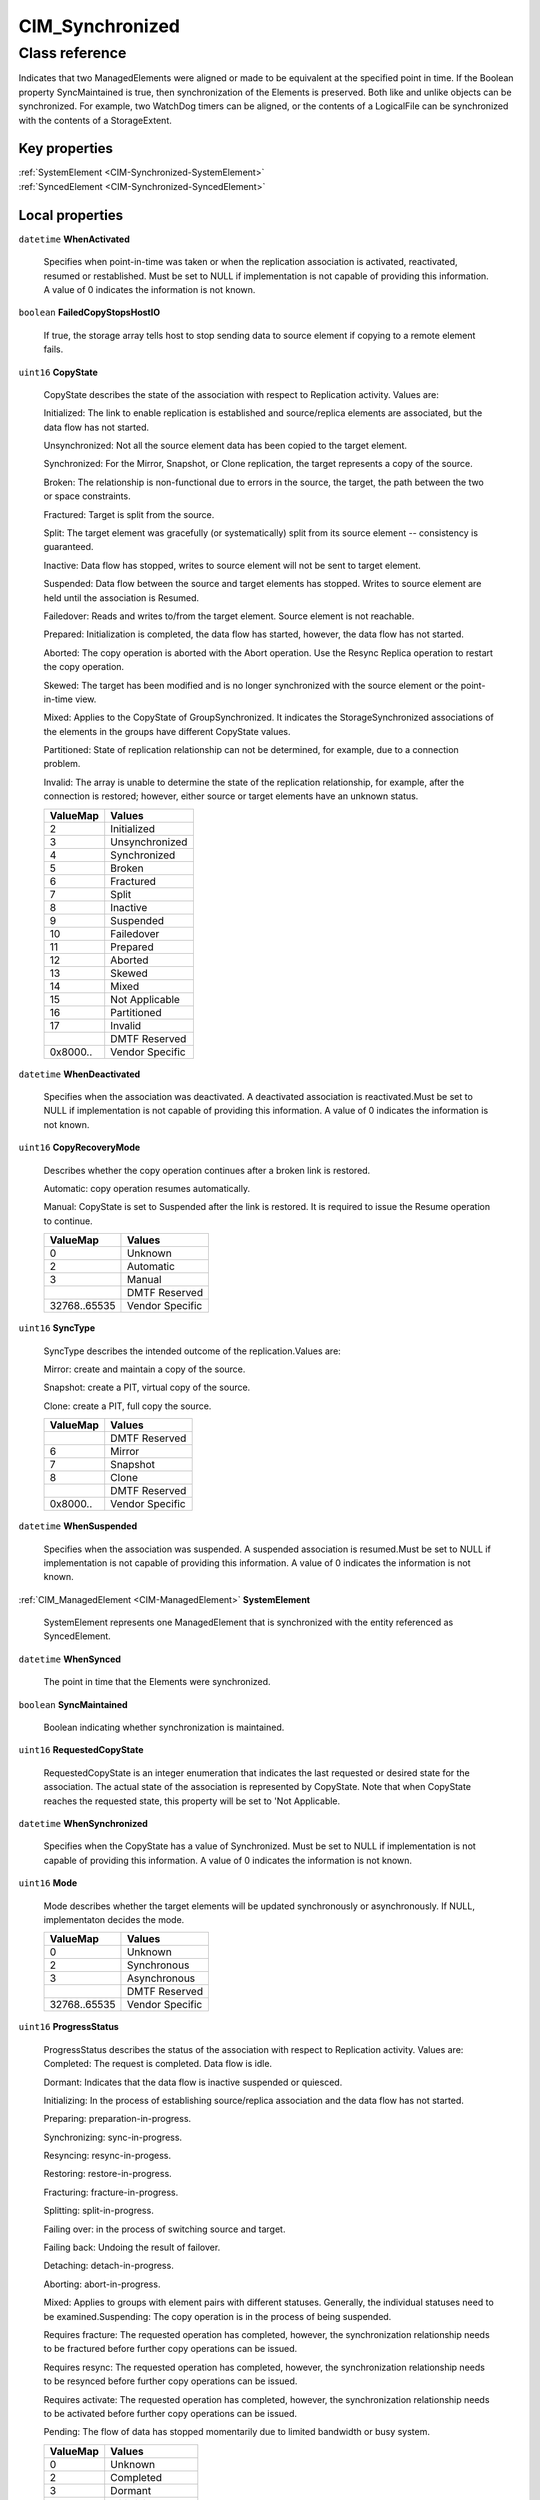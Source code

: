 .. _CIM-Synchronized:

CIM_Synchronized
----------------

Class reference
===============
Indicates that two ManagedElements were aligned or made to be equivalent at the specified point in time. If the Boolean property SyncMaintained is true, then synchronization of the Elements is preserved. Both like and unlike objects can be synchronized. For example, two WatchDog timers can be aligned, or the contents of a LogicalFile can be synchronized with the contents of a StorageExtent.


Key properties
^^^^^^^^^^^^^^

| :ref:`SystemElement <CIM-Synchronized-SystemElement>`
| :ref:`SyncedElement <CIM-Synchronized-SyncedElement>`

Local properties
^^^^^^^^^^^^^^^^

.. _CIM-Synchronized-WhenActivated:

``datetime`` **WhenActivated**

    Specifies when point-in-time was taken or when the replication association is activated, reactivated, resumed or restablished. Must be set to NULL if implementation is not capable of providing this information. A value of 0 indicates the information is not known.

    
.. _CIM-Synchronized-FailedCopyStopsHostIO:

``boolean`` **FailedCopyStopsHostIO**

    If true, the storage array tells host to stop sending data to source element if copying to a remote element fails.

    
.. _CIM-Synchronized-CopyState:

``uint16`` **CopyState**

    CopyState describes the state of the association with respect to Replication activity. Values are: 

    Initialized: The link to enable replication is established and source/replica elements are associated, but the data flow has not started. 

    Unsynchronized: Not all the source element data has been copied to the target element. 

    Synchronized: For the Mirror, Snapshot, or Clone replication, the target represents a copy of the source. 

    Broken: The relationship is non-functional due to errors in the source, the target, the path between the two or space constraints. 

    Fractured: Target is split from the source. 

    Split: The target element was gracefully (or systematically) split from its source element -- consistency is guaranteed. 

    Inactive: Data flow has stopped, writes to source element will not be sent to target element. 

    Suspended: Data flow between the source and target elements has stopped. Writes to source element are held until the association is Resumed. 

    Failedover: Reads and writes to/from the target element. Source element is not reachable. 

    Prepared: Initialization is completed, the data flow has started, however, the data flow has not started. 

    Aborted: The copy operation is aborted with the Abort operation. Use the Resync Replica operation to restart the copy operation. 

    Skewed: The target has been modified and is no longer synchronized with the source element or the point-in-time view. 

    Mixed: Applies to the CopyState of GroupSynchronized. It indicates the StorageSynchronized associations of the elements in the groups have different CopyState values.

    Partitioned: State of replication relationship can not be determined, for example, due to a connection problem.

    Invalid: The array is unable to determine the state of the replication relationship, for example, after the connection is restored; however, either source or target elements have an unknown status.

    
    ======== ===============
    ValueMap Values         
    ======== ===============
    2        Initialized    
    3        Unsynchronized 
    4        Synchronized   
    5        Broken         
    6        Fractured      
    7        Split          
    8        Inactive       
    9        Suspended      
    10       Failedover     
    11       Prepared       
    12       Aborted        
    13       Skewed         
    14       Mixed          
    15       Not Applicable 
    16       Partitioned    
    17       Invalid        
    ..       DMTF Reserved  
    0x8000.. Vendor Specific
    ======== ===============
    
.. _CIM-Synchronized-WhenDeactivated:

``datetime`` **WhenDeactivated**

    Specifies when the association was deactivated. A deactivated association is reactivated.Must be set to NULL if implementation is not capable of providing this information. A value of 0 indicates the information is not known.

    
.. _CIM-Synchronized-CopyRecoveryMode:

``uint16`` **CopyRecoveryMode**

    Describes whether the copy operation continues after a broken link is restored.

    Automatic: copy operation resumes automatically.

    Manual: CopyState is set to Suspended after the link is restored. It is required to issue the Resume operation to continue.

    
    ============ ===============
    ValueMap     Values         
    ============ ===============
    0            Unknown        
    2            Automatic      
    3            Manual         
    ..           DMTF Reserved  
    32768..65535 Vendor Specific
    ============ ===============
    
.. _CIM-Synchronized-SyncType:

``uint16`` **SyncType**

    SyncType describes the intended outcome of the replication.Values are: 

    Mirror: create and maintain a copy of the source. 

    Snapshot: create a PIT, virtual copy of the source. 

    Clone: create a PIT, full copy the source.

    
    ======== ===============
    ValueMap Values         
    ======== ===============
    ..       DMTF Reserved  
    6        Mirror         
    7        Snapshot       
    8        Clone          
    ..       DMTF Reserved  
    0x8000.. Vendor Specific
    ======== ===============
    
.. _CIM-Synchronized-WhenSuspended:

``datetime`` **WhenSuspended**

    Specifies when the association was suspended. A suspended association is resumed.Must be set to NULL if implementation is not capable of providing this information. A value of 0 indicates the information is not known.

    
.. _CIM-Synchronized-SystemElement:

:ref:`CIM_ManagedElement <CIM-ManagedElement>` **SystemElement**

    SystemElement represents one ManagedElement that is synchronized with the entity referenced as SyncedElement.

    
.. _CIM-Synchronized-WhenSynced:

``datetime`` **WhenSynced**

    The point in time that the Elements were synchronized.

    
.. _CIM-Synchronized-SyncMaintained:

``boolean`` **SyncMaintained**

    Boolean indicating whether synchronization is maintained.

    
.. _CIM-Synchronized-RequestedCopyState:

``uint16`` **RequestedCopyState**

    RequestedCopyState is an integer enumeration that indicates the last requested or desired state for the association. The actual state of the association is represented by CopyState. Note that when CopyState reaches the requested state, this property will be set to 'Not Applicable.

    
.. _CIM-Synchronized-WhenSynchronized:

``datetime`` **WhenSynchronized**

    Specifies when the CopyState has a value of Synchronized. Must be set to NULL if implementation is not capable of providing this information. A value of 0 indicates the information is not known.

    
.. _CIM-Synchronized-Mode:

``uint16`` **Mode**

    Mode describes whether the target elements will be updated synchronously or asynchronously. If NULL, implementaton decides the mode.

    
    ============ ===============
    ValueMap     Values         
    ============ ===============
    0            Unknown        
    2            Synchronous    
    3            Asynchronous   
    ..           DMTF Reserved  
    32768..65535 Vendor Specific
    ============ ===============
    
.. _CIM-Synchronized-ProgressStatus:

``uint16`` **ProgressStatus**

    ProgressStatus describes the status of the association with respect to Replication activity. Values are: Completed: The request is completed. Data flow is idle. 

    Dormant: Indicates that the data flow is inactive suspended or quiesced. 

    Initializing: In the process of establishing source/replica association and the data flow has not started. 

    Preparing: preparation-in-progress. 

    Synchronizing: sync-in-progress. 

    Resyncing: resync-in-progess. 

    Restoring: restore-in-progress. 

    Fracturing: fracture-in-progress. 

    Splitting: split-in-progress. 

    Failing over: in the process of switching source and target. 

    Failing back: Undoing the result of failover. 

    Detaching: detach-in-progress. 

    Aborting: abort-in-progress. 

    Mixed: Applies to groups with element pairs with different statuses. Generally, the individual statuses need to be examined.Suspending: The copy operation is in the process of being suspended. 

    Requires fracture: The requested operation has completed, however, the synchronization relationship needs to be fractured before further copy operations can be issued. 

    Requires resync: The requested operation has completed, however, the synchronization relationship needs to be resynced before further copy operations can be issued. 

    Requires activate: The requested operation has completed, however, the synchronization relationship needs to be activated before further copy operations can be issued. 

    Pending: The flow of data has stopped momentarily due to limited bandwidth or busy system.

    
    ======== =================
    ValueMap Values           
    ======== =================
    0        Unknown          
    2        Completed        
    3        Dormant          
    4        Initializing     
    5        Preparing        
    6        Synchronizing    
    7        Resyncing        
    8        Restoring        
    9        Fracturing       
    10       Splitting        
    11       Failing over     
    12       Failing back     
    13       Aborting         
    14       Mixed            
    15       Not Applicable   
    16       Suspending       
    17       Requires fracture
    18       Requires resync  
    19       Requires activate
    20       Pending          
    21       Detaching        
    ..       DMTF Reserved    
    0x8000.. Vendor Specific  
    ======== =================
    
.. _CIM-Synchronized-PercentSynced:

``uint16`` **PercentSynced**

    Specifies the percent of the work completed to reach synchronization. Must be set to NULL if implementation is not capable of providing this information.

    
.. _CIM-Synchronized-SyncedElement:

:ref:`CIM_ManagedElement <CIM-ManagedElement>` **SyncedElement**

    SyncedElement represents another ManagedElement that is synchronized with the entity referenced as SystemElement.

    
.. _CIM-Synchronized-WhenEstablished:

``datetime`` **WhenEstablished**

    Specifies when the association was established. Must be set to NULL if implementation is not capable of providing this information. A value of 0 indicates the information is not known.

    

Local methods
^^^^^^^^^^^^^

*None*

Inherited properties
^^^^^^^^^^^^^^^^^^^^

*None*

Inherited methods
^^^^^^^^^^^^^^^^^

*None*

